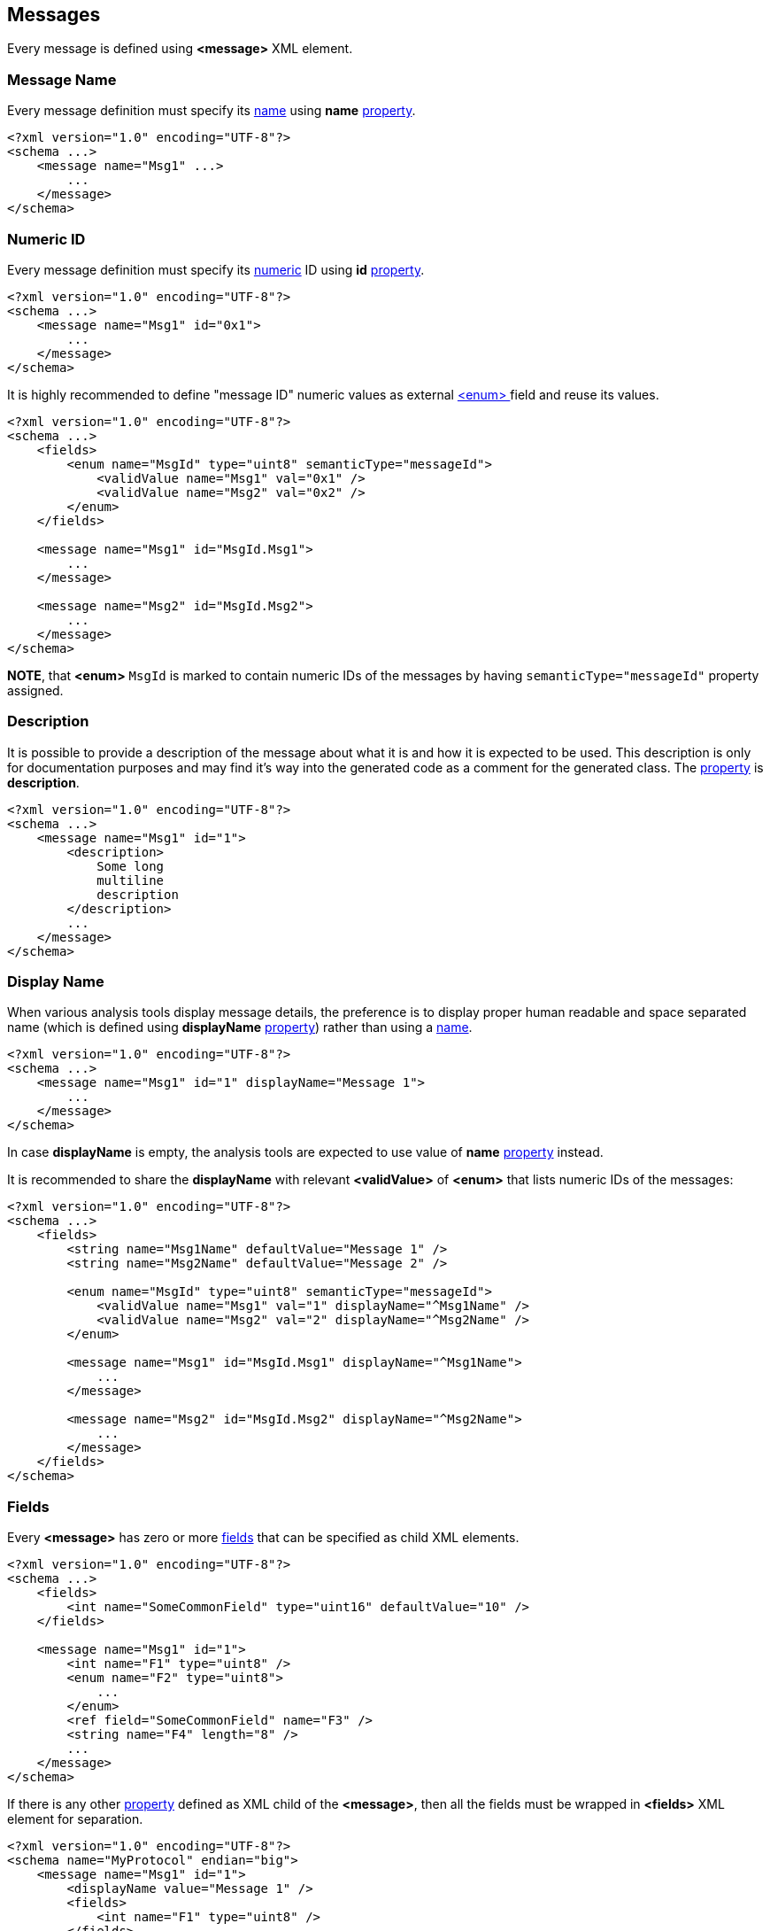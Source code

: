 
<<<
[[messages-messages]]
== Messages ==
Every message is defined using **&lt;message&gt;** XML element.

[[messages-messages-message-name]]
=== Message Name ===
Every message definition must specify its <<intro-names, name>> using
**name** <<intro-properties, property>>.
[source,xml]
----
<?xml version="1.0" encoding="UTF-8"?>
<schema ...>
    <message name="Msg1" ...>
        ...
    </message>
</schema> 
----

[[messages-numeric-id]]
=== Numeric ID ===
Every message definition must specify its <<intro-numeric, numeric>> ID using
**id** <<intro-properties, property>>.
[source,xml]
----
<?xml version="1.0" encoding="UTF-8"?>
<schema ...>
    <message name="Msg1" id="0x1">
        ...
    </message>
</schema> 
----

It is highly recommended to define "message ID" numeric values as external
<<fields-enum, &lt;enum&gt; >> field and reuse its values.
[source,xml]
----
<?xml version="1.0" encoding="UTF-8"?>
<schema ...>
    <fields>
        <enum name="MsgId" type="uint8" semanticType="messageId">
            <validValue name="Msg1" val="0x1" />
            <validValue name="Msg2" val="0x2" />
        </enum>
    </fields>
    
    <message name="Msg1" id="MsgId.Msg1">
        ...
    </message>
    
    <message name="Msg2" id="MsgId.Msg2">
        ...
    </message>
</schema> 
----
**NOTE**, that **&lt;enum&gt;** `MsgId` is marked to contain numeric IDs of the 
messages by having `semanticType="messageId"` property assigned.

[[messages-description]]
=== Description ===
It is possible to provide a description of the message about what it is and
how it is expected to be used. This description is only for documentation
purposes and may find it's way into the generated code as a comment for the
generated class. The <<intro-properties, property>> is **description**.
[source,xml]
----
<?xml version="1.0" encoding="UTF-8"?>
<schema ...>
    <message name="Msg1" id="1">
        <description>
            Some long
            multiline
            description
        </description>
        ...
    </message>
</schema>
----

[[messages-display-name]]
=== Display Name ===
When various analysis tools display message details, the preference is to 
display proper human readable and space separated name (which is defined using **displayName**
<<intro-properties, property>>) rather than using a <<intro-names, name>>.
[source,xml]
----
<?xml version="1.0" encoding="UTF-8"?>
<schema ...>
    <message name="Msg1" id="1" displayName="Message 1">
        ...
    </message>
</schema>
----
In case **displayName** is empty, the analysis tools are expected to use value
of **name** <<intro-properties, property>> instead.

It is recommended to share the **displayName** with relevant **&lt;validValue&gt;**
of **&lt;enum&gt;** that lists numeric IDs of the messages:
[source,xml]
----
<?xml version="1.0" encoding="UTF-8"?>
<schema ...>
    <fields>
        <string name="Msg1Name" defaultValue="Message 1" />
        <string name="Msg2Name" defaultValue="Message 2" />
        
        <enum name="MsgId" type="uint8" semanticType="messageId">
            <validValue name="Msg1" val="1" displayName="^Msg1Name" />
            <validValue name="Msg2" val="2" displayName="^Msg2Name" />
        </enum>
        
        <message name="Msg1" id="MsgId.Msg1" displayName="^Msg1Name">
            ...
        </message>
        
        <message name="Msg2" id="MsgId.Msg2" displayName="^Msg2Name">
            ...
        </message>
    </fields>
</schema>
----

[[messages-fields]]
=== Fields ===
Every **&lt;message&gt;** has zero or more <<fields-fields, fields>> that 
can be specified as child XML elements.
[source,xml]
----
<?xml version="1.0" encoding="UTF-8"?>
<schema ...>
    <fields>
        <int name="SomeCommonField" type="uint16" defaultValue="10" />
    </fields>
    
    <message name="Msg1" id="1">
        <int name="F1" type="uint8" />
        <enum name="F2" type="uint8">
            ...
        </enum>
        <ref field="SomeCommonField" name="F3" />
        <string name="F4" length="8" />
        ...
    </message>
</schema>
----
If there is any other <<intro-properties, property>> defined as XML child
of the **&lt;message&gt;**, then all the fields must be wrapped in 
**&lt;fields&gt;** XML element for separation.
[source,xml]
----
<?xml version="1.0" encoding="UTF-8"?>
<schema name="MyProtocol" endian="big">
    <message name="Msg1" id="1">
        <displayName value="Message 1" />
        <fields>
            <int name="F1" type="uint8" />
        </fields>
    </message>
</schema>
----

Sometimes different messages have the same fields. In order to avoid duplication,
use **copyFieldsFrom** property to specify original message.
[source,xml]
----
<?xml version="1.0" encoding="UTF-8"?>
<schema ...>
    <message name="Msg1" id="1">
        <int name="F1" type="uint32" />
    </message>
    
    <message name="Msg2" id="2" copyFieldsFrom="Msg1" />
</schema>
----
In the example above *Msg2* will have the same fields as *Msg1*. 

After copying fields from other message, all other defined fields will be
appended to copied ones.
[source,xml]
----
<?xml version="1.0" encoding="UTF-8"?>
<schema ...>
    <message name="Msg1" id="1">
        <int name="F1" type="uint32" />
    </message>
    
    <message name="Msg2" id="2" copyFieldsFrom="Msg1">
        <float name="F2" type="float" />
    </message>
</schema>
----
In the example above *Msg2* will have 2 fields: *F1* and *F2*.

Since version *4.0* of the *CommsDSL*, the *copyFieldsFrom* property allows copying
fields from the global **&lt;bundle&gt;** field as well.
[source,xml]
----
<?xml version="1.0" encoding="UTF-8"?>
<schema ...>
    <fields>
        <bundle name="B1">
            <int name="F1" type="uint32" />
            <int name="F2" type="uint16" />
        </bundle>
    </fields>
    
    <message name="Msg1" id="1" copyFieldsFrom="B1">
        <int name="F3" type="uint16" />
    </message>
</schema>
----
In the example above *Msg1* will have 3 fields: *F1*, *F2*, and *F3*.

It is also possible to replace some of the fields after copying using 
**&lt;replace&gt;** child node.
[source,xml]
----
<?xml version="1.0" encoding="UTF-8"?>
<schema ...>
    <message name="Msg1" id="1">
        <int name="F1" type="uint32" />
        <int name="F2" type="uint8" />
    </message>
    
    <message name="Msg2" id="2" copyFieldsFrom="Msg1">
        <replace>
            <enum name="F2" type="uint8">
                <validValue name="V0" val="0" />
                <validValue name="V1" val="1" />
            </enum>
        </replace>
    </message>
</schema>
----
The replacing field must have the same name as the copied member field it is
replacing. The **&lt;replace&gt;** child node may have multiple member fields replacing
the copied ones. The order of the fields inside the **&lt;replace&gt;** child node
is not important, the order of the fields is determined by the original 
**&lt;message&gt;** or **&lt;bundle&gt;** field, member fields of which were
copied.

It is possible to combine **&lt;replace&gt;**-ing copied fields and extending
the **&lt;message&gt;** with new fields. 
[source,xml]
----
<?xml version="1.0" encoding="UTF-8"?>
<schema ...>
    <message name="Msg1" id="1">
        <int name="F1" type="uint32" />
        <int name="F2" type="uint8" />
    </message>
    
    <message name="Msg2" id="2" copyFieldsFrom="Msg1">
        <replace>
            <enum name="F2" type="uint8">
                <validValue name="V0" val="0" />
                <validValue name="V1" val="1" />
            </enum>
        </replace>
        <fields>
            <int name="F3" type="uint16" />
        </fields>
    </message>
</schema>
----

The example above is equivalent to defining `Msg2` **&lt;message&gt;**
in the following way.

[source,xml]
----
<?xml version="1.0" encoding="UTF-8"?>
<schema name="MyProtocol" endian="big">
    <message name="Msg2" id="2">
        <int name="F1" type="uint32" />    
        <enum name="F2" type="uint8">
            <validValue name="V0" val="0" />
            <validValue name="V1" val="1" />
        </enum>
        <int name="F3" type="uint16" />
    </message>
</schema>
----

[[messages-ordering]]
=== Ordering ===
There are protocols that may define various forms of the same message, 
which share the same numeric ID, but are differentiated by a serialization 
length or value of some particular
field inside the message. It can be convenient to define such variants as separate
classes. In case there are multiple **&lt;message&gt;**-es with the same
<<messages-numeric-id, numeric ID>>, it is required to specify order 
in which they are expected to be processed (read). The ordering is specified
using **order** <<intro-properties, property>> with unsigned <<intro-numeric, numeric>>
value. The message object with lower **order** value gets created and its
*read* operation attempted **before** message object with higher value.
[source,xml]
----
<?xml version="1.0" encoding="UTF-8"?>
<schema name="MyProtocol" nonUniqueMsgIdAllowed="true">
    <message name="Msg1Form1" id="1" order="0" >
        ...
    </message>
    
    <message name="Msg1Form2" id="1" order="1">
        ...
    </message>    
</schema>
----
**NOTE** that there is a need to set **nonUniqueMsgIdAllowed** property of
the <<schema-schema, schema>> to **true** to allow multiple message objects
with the same numeric ID.

All the **order** values for the same numeric ID must be unique, but not necessarily
sequential.

[[messages-versioning]]
=== Versioning ===
**CommsDSL** allows providing an information in what version the message was added
to the protocol, as well as in what version it was deprecated, and whether
it was removed (not supported any more) after deprecation.

To specify the version in which message was introduced, use **sinceVersion**
property. To specify the version in which the message was deprecated, use
**deprecated** property. To specify whether the message was removed after being deprecated
use **removed** property in addition to **deprecated**.
[source,xml]
----
<?xml version="1.0" encoding="UTF-8"?>
<schema name="MyProtocol" endian="big" version="5" >
    <message name="SomeMessage" id="100" sinceVersion="2" >
        ...
    </message>

    <message name="SomeOtherMessage" id="101" sinceVersion="3" deprecated="4" removed="true">
        ...
    </message>
    
</schema>
----
In the example above *SomeMessage* was introduced in version *2*, and 
*SomeOtherMessage* was introduced in version *3*, but deprecated and removed in
version *4*.

**NOTE**, that all the specified versions mustn't be greater that the version
of the <<schema-schema, schema>>. Also value of **sinceVersion** must be
**less** than value of **deprecated**.

The code generator is expected to be able to generate support for specific versions
and include / exclude support for some messages based on their version information.

=== Platforms ===
Some protocols may be used in multiple independent platforms, while having 
some platform-specific messages. The **CommsDSL** allows listing of the
supported platforms using <<intro-platforms, &lt;platform&gt; >> XML nodes.
Every message may list platforms in which it must be supported using **platforms**
<<intro-properties, property>>. In case the property's value is empty (default),
the message is supported in **all** the available platforms (if any defined).
The **platforms** property value is coma-separated list of platform names with
preceding **+** if the listed platforms are the one supported, or **-** if 
the listed platforms need to be **excluded** from all available ones.
[source,xml]
----
<?xml version="1.0" encoding="UTF-8"?>
<schema ...>
    <platform name="Plat1" />
    <platform name="Plat2" />
    <platform name="Plat3" />
    <platform name="Plat4" />
    
    <message name="Msg1" id="1" platforms="+Plat1,Plat4">
        ...
    </message>
    
    <message name="Msg2" id="2" platforms="-Plat1, Plat2">
        ...
    </message>
</schema> 
----
In the example above *Msg1* is supported only for platforms *Plat1* and *Plat4*,
while *Msg2* is **NOT** supported in *Plat1*, and *Plat2* (i.e. supported in
*Plat3* and *Plat4*).

The main consideration for what format to choose should be whether the platforms 
support for the message should or should **NOT** be added automatically when
new **&lt;platform&gt;** is defined.

[[messages-sender]]
=== Sender ===
In most protocols there are uni-directional messages. The **CommsDSL**
allows definition of entity that sends a particular message using **sender**
property. Available values are **both** (default), **server**, and **client**.
The code generator may use provided information and generate some auxiliary code
and/or data structures to be used for *client* and/or *server* implementation.
[source,xml]
----
<?xml version="1.0" encoding="UTF-8"?>
<schema ...>
    <message name="Msg1" id="1" sender="client">
        ...
    </message>
    
    <message name="Msg2" id="2" sender="server">
        ...
    </message>

    <message name="Msg3" id="2">
        ...
    </message>
</schema> 
----
In the example above *Msg1* and *Msg2* are uni-directional messages, while
*Msg3* is bi-directional.

[[messages-message-length-validation]]
=== Message Length Validation ===
Many protocol specifications provide expected serialization length of the message. In order to
prevent various typos or copy-paste errors, the **CommsDSL** provides an ability to 
validate the specified message length during the schema file parsing. To perform such a 
check use **validateMinLength** <<intro-properties, property>> with <<intro-numeric, unsigned>> value.
It can help to avoid some copy-paste or typo errors
at the time of schema parsing rather than debugging generated incorrect code.
[source,xml]
----
<?xml version="1.0" encoding="UTF-8"?>
<schema ...>
    <message name="Msg1" validateMinLength="6" ...>
        <int name="F1" type="uint32" />
        <int name="F2" type="uint16" />
    </message>
</schema> 
----

[[messages-customization]]
=== Customization ===
The code generator is expected to allow some level of compile time customization of the 
generated code, such as enable/disable generation of particular virtual functions. 
The code generator is also expected to provide command line
options to choose required level of customization. Sometimes it may be required
to allow generated message class to be customizable regardless of the customization
level requested from the code generator. **CommsDSL** provides **customizable**
property with <<intro-boolean, boolean>> value to force any message to being
customizable at compile time.
[source,xml]
----
<?xml version="1.0" encoding="UTF-8"?>
<schema ...>
    <message name="Msg1" id="1" validateMinLength="6">
        <int name="F1" type="uint32" />
        <int name="F2" type="int16" />
        <optional name="F3" defaultMode="exist">
            <int name="F3Field" type="uint8" />
        </optional>
    </message>
</schema>
----
Note, that <<fields-optional, &lt;optional&gt; >> field is always expected to have 0 minimal length regardless
of its <<fields-optional-existence-conditions, existence conditions>>.

Also note, that the value of **validateMinLength** is the expected serialization length of
message fields __without__ the fields of the <<frames-frames, &lt;frame&gt; >>.

[[messages-alias-to-fields]]
=== Alias Names to Member Fields ===
Sometimes an existing member field may be renamed and/or moved. It is possible to
create alias names for the fields to keep the old client code being able to compile
and work. Please refer to <<aliases-aliases, Aliases>> chapter for more details.

[[messages-ensuring-overriding-code-injection]]
=== Ensuring Overriding Code Injection  ===
Similar to <<fields-common-ensuring-overriding-code-injection, fields>> the default code
generation for the <<messages-messages, &lt;message&gt; >> definition may be incomplete or incorrect. The code generator 
is expected to allow injection of the overriding code to allow replacing or extension of 
the default one.

The code generator is expected to produce the same operations / functionality as with fields (excluding **value**).

* **read** - Reading all the message fields from the input buffer.
* **write** - Writing all the message fields to the output buffer.
* **refresh** - Bringing message fields to a consistent state. Note, that values of some member fields 
may depend on the values of other ones creating the situation where the whole state may be inconsistent / incorrect. 
Invoking the **refresh** operation is 
expected to update the values of member fields to bring the message contents into a consistent / correct state.
* **length** - Returning the serialization length of the message fields.
* **valid** - Returning whether values of all the message fields are valid.
* **name** - Returning the name of the message.

The same
overriding control properties can be apply to the <<messages-messages, &lt;message&gt;-s>>
(**readOverride**, **writeOverride**, **refreshOverride**, **lengthOverride**, **validOverride**,
and **nameOverride**) with the same values (**any**, **replace**, **extend**, **none**).

[[messages-copying-injected-code]]
=== Copying Injected Code ===
In some cases different messages may have the **same** overriding or other extra code that needs to be injected. In
order to minimize the copy-paste of the code, the CommsDSL introduces the 
**copyCodeFrom** property with a <<intro-references, reference>> value indicating
another message, overriding code of which needs to be applied to the message being defined.
[source,xml]
----
<?xml version="1.0" encoding="UTF-8"?>
<schema ...>
    <message name="Msg1" readOverride="replace" refreshOverride="replace">
        ...
    </message>
        
    <message name="Msg2" copyCodeFrom="Msg1">
            ...
    </message>
</schema>
----
Note, that **copyCodeFrom** property is applied before any **xOverride**
ones described in <<messages-ensuring-overriding-code-injection, previous section>>.
It means that some portion of copied code can be cleared.

[source,xml]
----
<?xml version="1.0" encoding="UTF-8"?>
<schema ...>
    <message name="Msg1" ... nameOverride="replace">
        ...
    </message>
        
    <message name="Msg2" copyCodeFrom="Msg1" nameOverride="none">
            ...
    </message>
</schema>
----

[[messages-construct-requirements]]
=== Extra Construction Requirements ===
In some cases the message object construction may require updating
fields in its <<interfaces-interfaces, &lt;interface&gt; >>. The
**CommsDSL** provides such an ability using the **construct** property.
The reference to the interface field is performed using the same syntax
as with the <<fields-optional, &lt;optional&gt; >> field's <<fields-optional-existence-conditions, existence conditions>>,
i.e. using `%` prefix.
[source,xml]
----
<?xml version="1.0" encoding="UTF-8"?>
<schema ...>
    <interface name="Interface">
        <bitfield name="Flags">
            <set name="Bits" bitLength="4">
                <bit name="B0" idx="0" />
                <bit name="B1" idx="1" />
            </set>
            <int name="Extra" type="uint8" bitLength="4" />
        </bitfield>
    </interface>

    <message name="Msg1" ... construct="%Flags.Bits.B0">
        ...
    </message>

    <message name="Msg2" ... construct="%Flags.Extra = 2">
        ...
    </message>

</schema>
----

In the example above `Msg1` constructor must set `Flags.Bits.B0` bit, while `Msg2`
constructor must assign `2` to the `Flags.Extra` field.

To perform multiple updates to the interface fields the `<construct>` child node with its single `<and>` child node must be used.
[source,xml]
----
<?xml version="1.0" encoding="UTF-8"?>
<schema ...>
    <interface name="Interface">
        <bitfield name="Flags">
            <set name="Bits" bitLength="4">
                <bit name="B0" idx="0" />
                <bit name="B1" idx="1" />
            </set>
            <int name="Extra" type="uint8" bitLength="4" />
        </bitfield>
    </interface>

    <message name="Msg1" ...>
        <construct>
            <and>
                <construct value="%Flags.Bits.B0">
                <construct value="!%Flags.Bits.B1">
                <construct value="%Flags.Extra = 1">
            </and>
        </construct>
        <fields>
            ...
        </fields>
    </message>
</schema>
----
The `<construct>` nodes are very similar to the `<cond>` ones used to describe multiple
<<fields-optional-existence-conditions, existence conditions>> of the <<fields-optional, &lt;optional&gt; >>
field, but with some limitations:

- Only bit sets and equality statements are supported.
- Only `<and>` nodes are supported.

**WARNING**: The **CommsDSL** specification supports multiple interfaces and doesn't impose any restriction
on how they are used in the end application. The schema parser is responsible to do
a check that **any** (not all) of the previously encountered **&lt;interface&gt;**-es contains
the referenced field. The code generator may also not impose many restrictions on such references.
Usage of the wrong **&lt;interface&gt;** class with the missing referenced
field in the end application may result in compilation errors.

[[messages-read-conditions]]
=== Extra Read Conditions ===
The **read** operation of every <<messages-messages, &lt;message&gt; >> means invoking
the **read** operation for every one of its member fields. However, there may be cases
when preliminary evaluation of the <<interfaces-interfaces, &lt;interface&gt; >> fields
needs to be performed. To do so the **readCond** property referencing appropriate
<<interfaces-interfaces, &lt;interface&gt; >> fields can be used. The syntax is
the same as with the <<fields-optional, &lt;optional&gt; >> field's <<fields-optional-existence-conditions, existence conditions>>.
[source,xml]
----
<?xml version="1.0" encoding="UTF-8"?>
<schema ...>
    <interface name="Interface">
        <bitfield name="Flags">
            <set name="Bits" bitLength="4">
                <bit name="B0" idx="0" />
                <bit name="B1" idx="1" />
            </set>
            <int name="Extra" type="uint8" bitLength="4" />
        </bitfield>
    </interface>

    <message name="Msg1" ... readCond="!%Flags.Bits.B1">
        ...
    </message>

    <message name="Msg2" ...>
        <readCond>
            <or>
                <readCond value="%Flags.Bits.B0">
                <and>
                    <readCond value="!%Flags.Bits.B1">
                    <readCond value="%Flags.Extra = 1">
                </and>
            </or>
        </readCond>
        <fields>
            ...
        </fields>
    </message>
</schema>
----
In case of multiple conditions the **readCond** needs to be specified
as the `<readCond>` child node with a single `<and>` or `<or>` immediate child.
Nested `<and>` and/or `<or>` conditions are allowed in the same way as with the
<<fields-optional, &lt;optional&gt; >> field's <<fields-optional-existence-conditions, existence conditions>>.
The only difference is that the inner child nodes must be named `readCond` instead of `cond`.

Quite often the <<messages-read-conditions>> (**readCond**) are the same as the <<messages-construct-requirements>> (**construct**).
To avoid unnecessary statements duplication there is **constructAsReadCond** property with
<<intro-boolean, boolean>> value to force copying **construct** value(s) to the **readCond**.
[source,xml]
----
<?xml version="1.0" encoding="UTF-8"?>
<schema ...>
    <interface name="Interface">
        <bitfield name="Flags">
            <set name="Bits" bitLength="4">
                <bit name="B0" idx="0" />
                <bit name="B1" idx="1" />
            </set>
            <int name="Extra" type="uint8" bitLength="4" />
        </bitfield>
    </interface>

    <message name="Msg1" ... constructAsReadCond="true">
        <construct>
            <and>
                <construct value="%Flags.Bits.B0">
                <construct value="!%Flags.Bits.B1">
                <construct value="%Flags.Extra = 1">
            </and>
        </construct>
        <fields>
            ...
        </fields>
    </message>
</schema>
----
It is equivalent to
[source,xml]
----
<?xml version="1.0" encoding="UTF-8"?>
<schema ...>
    <interface name="Interface">
        <bitfield name="Flags">
            <set name="Bits" bitLength="4">
                <bit name="B0" idx="0" />
                <bit name="B1" idx="1" />
            </set>
            <int name="Extra" type="uint8" bitLength="4" />
        </bitfield>
    </interface>

    <message name="Msg1" ...>
        <construct>
            <and>
                <construct value="%Flags.Bits.B0">
                <construct value="!%Flags.Bits.B1">
                <construct value="%Flags.Extra = 1">
            </and>
        </construct>
        <readCond>
            <and>
                <readCond value="%Flags.Bits.B0">
                <readCond value="!%Flags.Bits.B1">
                <readCond value="%Flags.Extra = 1">
            </and>
        </readCond>
        <fields>
            ...
        </fields>
    </message>
</schema>
----

[[messages-valid-conditions]]
=== Extra Validity Conditions ===
The **valid** operation of every <<messages-messages, &lt;message&gt; >> means invoking
the **valid** operation for every one of its member fields. However, the valid values
of fields may be interdependent. There may be a need to introduce extra validity checks
on the message contents. To do so the **validCond** property referencing appropriate
<<interfaces-interfaces, &lt;interface&gt; >> fields and/or fields of the
<<messages-messages, &lt;message&gt; >> itself can be used. The syntax is
the same as with the <<fields-optional, &lt;optional&gt; >> field's
<<fields-optional-existence-conditions, existence conditions>>.

[source,xml]
----
<?xml version="1.0" encoding="UTF-8"?>
<schema ...>
    <interface name="Interface">
        <bitfield name="Flags">
            <set name="Bits" bitLength="4">
                <bit name="B0" idx="0" />
                <bit name="B1" idx="1" />
            </set>
            <int name="Extra" type="uint8" bitLength="4" />
        </bitfield>
    </interface>


    <message name="Msg1" ... validCond="!%Flags.Bits.B1">
        ...
    </message>
</schema>
----

In case of multiple conditions the **validCond** needs to be specified
as the `<validCond>` child node with a single `<and>` or `<or>` immediate child.
Nested `<and>` and/or `<or>` conditions are allowed in the same way as with the
<<fields-optional, &lt;optional&gt; >> field's <<fields-optional-existence-conditions, existence conditions>>.
The only difference is that the inner child nodes must be named `validCond` instead of `cond`.

[source,xml]
----
<?xml version="1.0" encoding="UTF-8"?>
<schema ...>
    <interface name="Interface">
        <bitfield name="Flags">
            <set name="Bits" bitLength="4">
                <bit name="B0" idx="0" />
                <bit name="B1" idx="1" />
            </set>
            <int name="Extra" type="uint8" bitLength="4" />
        </bitfield>
    </interface>


    <message name="Msg1" ... >
        <fields>
            <int name="F1" type="uint8" />
            <int name="F2" type="uint8" />
        </fields>
        <validCond>
            <and>
                <validCond value="!%Flags.Bits.B1" />
                <or>
                    <validCond value="$F1 = 0" />
                    <validCond value="$F2 != F1" />
                </or>
            </and>
        </validCond>
    </message>
</schema>
----

Quite often the <<messages-valid-conditions>> (**validCond**) are the same as the <<messages-construct-requirements>> (**construct**).
To avoid unnecessary statements duplication there is **constructAsValidCond** property with
<<intro-boolean, boolean>> value to force copying **construct** value(s) to the **validCond**, similar
to the **constructAsReadCond** property described <<messages-read-conditions, above>>.

[source,xml]
----
<?xml version="1.0" encoding="UTF-8"?>
<schema ...>
    <interface name="Interface">
        <bitfield name="Flags">
            <set name="Bits" bitLength="4">
                <bit name="B0" idx="0" />
                <bit name="B1" idx="1" />
            </set>
            <int name="Extra" type="uint8" bitLength="4" />
        </bitfield>
    </interface>

    <message name="Msg1" ... constructAsValidCond="true">
        <construct>
            ...
        </construct>
        <fields>
            ...
        </fields>
    </message>
</schema>
----

[[messages-fail-read-on-invalid]]
=== Failing Read on Invalid Contents ===
In the <<messages-valid-conditions, previous section>> it was shown that the `<message>`
can have extra conditions for its payload to be valid. Sometimes these extra conditions are
required to be taken into account during the **read** operation and the latter should
fail in case the message contents are invalid. To support such case the
**failOnInvalid** <<intro-properties, property>> with boolean value should be used
(the same way as with <<fields-common-failing-read-of-the-field-on-invalid-value, fields>>).

[source,xml]
----
<?xml version="1.0" encoding="UTF-8"?>
<schema ...>
    <message name="Msg1" ... failOnInvalid="true">
        <fields>
            <int name="F1" type="uint8" />
            <int name="F2" type="uint8" />
        </fields>
        <validCond>
            <or>
                <validCond value="$F1 = 0" />
                <validCond value="$F2 != F1" />
            </or>
        </validCond>
    </message>
</schema>
----

The **failOnInvalid** property for the `<message>` can also be used to fail the **read** operation in
case any of the member fields has an invalid value.


[source,xml]
----
<?xml version="1.0" encoding="UTF-8"?>
<schema ...>
    <message name="Msg1" ... failOnInvalid="true">
        <int name="F1" type="uint8" validRange="[0, 10]" />
    </message>
</schema>
----

Use <<appendix-message, properties table>> for future references.

